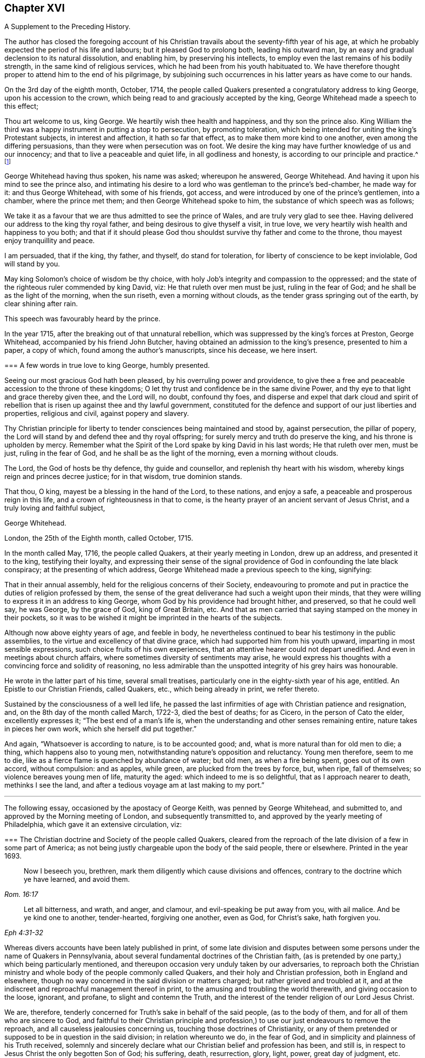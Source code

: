 == Chapter XVI

[.section-summary-preface]
A Supplement to the Preceding History.

The author has closed the foregoing account of his Christian
travails about the seventy-fifth year of his age,
at which he probably expected the period of his life and labours;
but it pleased God to prolong both, leading his outward man,
by an easy and gradual declension to its natural dissolution, and enabling him,
by preserving his intellects, to employ even the last remains of his bodily strength,
in the same kind of religious services, which he had been from his youth habituated to.
We have therefore thought proper to attend him to the end of his pilgrimage,
by subjoining such occurrences in his latter years as have come to our hands.

On the 3rd day of the eighth month, October, 1714,
the people called Quakers presented a congratulatory address to king George,
upon his accession to the crown, which being read to and graciously accepted by the king,
George Whitehead made a speech to this effect;

[.embedded-content-document.address]
--

Thou art welcome to us, king George.
We heartily wish thee health and happiness, and thy son the prince also.
King William the third was a happy instrument in putting a stop to persecution,
by promoting toleration,
which being intended for uniting the king`'s Protestant subjects,
in interest and affection, it hath so far that effect,
as to make them more kind to one another, even among the differing persuasions,
than they were when persecution was on foot.
We desire the king may have further knowledge of us and our innocency;
and that to live a peaceable and quiet life, in all godliness and honesty,
is according to our principle and practice.^
footnote:[Sewel`'s History of the Quakers, p. 711.]

--

George Whitehead having thus spoken, his name was asked; whereupon he answered,
George Whitehead.
And having it upon his mind to see the prince also,
and intimating his desire to a lord who was gentleman to the prince`'s bed-chamber,
he made way for it: and thus George Whitehead, with some of his friends, got access,
and were introduced by one of the prince`'s gentlemen, into a chamber,
where the prince met them; and then George Whitehead spoke to him,
the substance of which speech was as follows;

[.embedded-content-document.address]
--

We take it as a favour that we are thus admitted to see the prince of Wales,
and are truly very glad to see thee.
Having delivered our address to the king thy royal father,
and being desirous to give thyself a visit, in true love,
we very heartily wish health and happiness to you both;
and that if it should please God thou shouldst survive thy father and come to the throne,
thou mayest enjoy tranquillity and peace.

I am persuaded, that if the king, thy father, and thyself, do stand for toleration,
for liberty of conscience to be kept inviolable, God will stand by you.

May king Solomon`'s choice of wisdom be thy choice,
with holy Job`'s integrity and compassion to the oppressed;
and the state of the righteous ruler commended by king David, viz:
He that ruleth over men must be just, ruling in the fear of God;
and he shall be as the light of the morning, when the sun riseth,
even a morning without clouds, as the tender grass springing out of the earth,
by clear shining after rain.

--

[.offset]
This speech was favourably heard by the prince.

In the year 1715, after the breaking out of that unnatural rebellion,
which was suppressed by the king`'s forces at Preston, George Whitehead,
accompanied by his friend John Butcher,
having obtained an admission to the king`'s presence, presented to him a paper,
a copy of which, found among the author`'s manuscripts, since his decease,
we here insert.

[.embedded-content-document.address]
--

[.blurb]
=== A few words in true love to king George, humbly presented.

Seeing our most gracious God hath been pleased, by his overruling power and providence,
to give thee a free and peaceable accession to the throne of these kingdoms;
O let thy trust and confidence be in the same divine Power,
and thy eye to that light and grace thereby given thee, and the Lord will, no doubt,
confound thy foes,
and disperse and expel that dark cloud and spirit of rebellion
that is risen up against thee and thy lawful government,
constituted for the defence and support of our just liberties and properties,
religious and civil, against popery and slavery.

Thy Christian principle for liberty to tender consciences being maintained and stood by,
against persecution, the pillar of popery,
the Lord will stand by and defend thee and thy royal offspring;
for surely mercy and truth do preserve the king, and his throne is upholden by mercy.
Remember what the Spirit of the Lord spake by king David in his last words;
He that ruleth over men, must be just, ruling in the fear of God,
and he shall be as the light of the morning, even a morning without clouds.

The Lord, the God of hosts be thy defence, thy guide and counsellor,
and replenish thy heart with his wisdom, whereby kings reign and princes decree justice;
for in that wisdom, true dominion stands.

That thou, O king, mayest be a blessing in the hand of the Lord, to these nations,
and enjoy a safe, a peaceable and prosperous reign in this life,
and a crown of righteousness in that to come,
is the hearty prayer of an ancient servant of Jesus Christ,
and a truly loving and faithful subject,

[.signed-section-signature]
George Whitehead.

[.signed-section-context-close]
London, the 25th of the Eighth month, called October, 1715.

--

In the month called May, 1716, the people called Quakers,
at their yearly meeting in London, drew up an address, and presented it to the king,
testifying their loyalty,
and expressing their sense of the signal providence
of God in confounding the late black conspiracy;
at the presenting of which address, George Whitehead made a previous speech to the king,
signifying:

[.embedded-content-document.address]
--

That in their annual assembly, held for the religious concerns of their Society,
endeavouring to promote and put in practice the duties of religion professed by them,
the sense of the great deliverance had such a weight upon their minds,
that they were willing to express it in an address to king George,
whom God by his providence had brought hither, and preserved, so that he could well say,
he was George, by the grace of God, king of Great Britain, etc.
And that as men carried that saying stamped on the money in their pockets,
so it was to be wished it might be imprinted in the hearts of the subjects.

--

Although now above eighty years of age, and feeble in body,
he nevertheless continued to bear his testimony in the public assemblies,
to the virtue and excellency of that divine grace,
which had supported him from his youth upward, imparting in most sensible expressions,
such choice fruits of his own experiences,
that an attentive hearer could not depart unedified.
And even in meetings about church affairs,
where sometimes diversity of sentiments may arise,
he would express his thoughts with a convincing force and solidity of reasoning,
no less admirable than the unspotted integrity of his grey hairs was honourable.

He wrote in the latter part of his time, several small treatises,
particularly one in the eighty-sixth year of his age, entitled.
An Epistle to our Christian Friends, called Quakers, etc., which being already in print,
we refer thereto.

Sustained by the consciousness of a well led life,
he passed the last infirmities of age with Christian patience and resignation, and,
on the 8th day of the month called March, 1722-3, died the best of deaths; for as Cicero,
in the person of Cato the elder, excellently expresses it;
"`The best end of a man`'s life is,
when the understanding and other senses remaining entire,
nature takes in pieces her own work, which she herself did put together.`"

And again, "`Whatsoever is according to nature, is to be accounted good; and,
what is more natural than for old men to die; a thing, which happens also to young men,
notwithstanding nature`'s opposition and reluctancy.
Young men therefore, seem to me to die,
like as a fierce flame is quenched by abundance of water; but old men,
as when a fire being spent, goes out of its own accord, without compulsion:
and as apples, while green, are plucked from the trees by force, but, when ripe,
fall of themselves; so violence bereaves young men of life, maturity the aged:
which indeed to me is so delightful, that as I approach nearer to death,
methinks I see the land, and after a tedious voyage am at last making to my port.`"

[.asterism]
'''

The following essay, occasioned by the apostacy of George Keith,
was penned by George Whitehead, and submitted to,
and approved by the Morning meeting of London, and subsequently transmitted to,
and approved by the yearly meeting of Philadelphia,
which gave it an extensive circulation, viz:

[.embedded-content-document]
--

[.blurb]
=== The Christian doctrine and Society of the people called Quakers, cleared from the reproach of the late division of a few in some part of America; as not being justly chargeable upon the body of the said people, there or elsewhere. Printed in the year 1693.

[quote.scripture, , Rom. 16:17]
____

Now I beseech you, brethren, mark them diligently which cause divisions and offences,
contrary to the doctrine which ye have learned, and avoid them.
____

[quote.scripture, , Eph 4:31-32]
____

Let all bitterness, and wrath, and anger, and clamour,
and evil-speaking be put away from you, with ail malice.
And be ye kind one to another, tender-hearted, forgiving one another, even as God,
for Christ`'s sake, hath forgiven you.
____

Whereas divers accounts have been lately published in print,
of some late division and disputes between some persons
under the name of Quakers in Pennsylvania,
about several fundamental doctrines of the Christian faith,
(as is pretended by one party,) which being particularly mentioned,
and thereupon occasion very unduly taken by our adversaries,
to reproach both the Christian ministry and whole
body of the people commonly called Quakers,
and their holy and Christian profession, both in England and elsewhere,
though no way concerned in the said division or matters charged;
but rather grieved and troubled at it,
and at the indiscreet and reproachful management thereof in print,
to the amusing and troubling the world therewith, and giving occasion to the loose,
ignorant, and profane, to slight and contemn the Truth,
and the interest of the tender religion of our Lord Jesus Christ.

We are, therefore, tenderly concerned for Truth`'s sake in behalf of the said people,
(as to the body of them, and for all of them who are sincere to God,
and faithful to their Christian principle and profession,)
to use our just endeavours to remove the reproach,
and all causeless jealousies concerning us, touching those doctrines of Christianity,
or any of them pretended or supposed to be in question in the said division;
in relation whereunto we do, in the fear of God,
and in simplicity and plainness of his Truth received,
solemnly and sincerely declare what our Christian belief and profession has been,
and still is, in respect to Jesus Christ the only begotten Son of God; his suffering,
death, resurrection, glory, light, power, great day of judgment, etc.

We sincerely profess faith in God by his only begotten Son Jesus Christ,
as being our Light and Life, our only way to the Father,
and also our only Mediator and Advocate with the Father.^
footnote:[Heb. 12:2. 1 Pet. 1:21. John 14:6. 1 Tim. 2:5.]

That God created all things; He made the worlds by his Son Jesus Christ,
He being that powerful and Living Word of God by whom all things were made;^
footnote:[Eph. 3:9. John 1:1-3. Heb. 1:2]
and that the Father, the Word, and the Holy Spirit are one, in divine being inseparable;
one true, living and eternal God, blessed forever.^
footnote:[John 5:7.]

Yet that this Word or Son of God, in the fulness of time took flesh,
became perfect man--according to the flesh,
descended and came of the seed of Abraham and David;^
footnote:[Rom. 1:3-4.]
but was miraculously conceived by the Holy Ghost, and born of the Virgin Mary.^
footnote:[Matt. 1:23.]
And also further declared powerfully to be the Son of God,
according to the spirit of sanctification, by the resurrection from the dead.^
footnote:[Rom. 1:3-4.]

That in the Word or Son of God, was life; and the same life was the light of men;
and that He was that true Light which enlightens every man coming into the world.^
footnote:[John 1:4,9]
And therefore that men are to believe in the Light,
'`that they may become children of the Light.^
footnote:[John 12:36. Isaiah 2:5]
Hereby we believe in Christ the Son of God, as He is the light and life within us;
and wherein we must needs have sincere respect and honour to, and belief in Christ,
as in his own unapproachable and incomprehensible glory and fulness,^
footnote:[1 Tim. 6:16.]
as He is the Fountain of life and light, and Giver thereof unto us; Christ,
as in himself and as in us, being not divided.
And that as man, Christ died for our sins, rose again,
and was received up into glory in the heavens:^
footnote:[1 Pet. 3:18. 1 Tim. 3:16. Matt. 19:28, and 25:31. Luke 9:26, and 24:26.]
he having, in his dying for all,
been that one great universal offering and sacrifice for peace, atonement,
and reconciliation between God and man.^
footnote:[Rom. 5:10-11. Heb. 2:17-18, Eph. 2:16-17. Col. 1:20-22.]
And He is the propitiation, not for our sins only, but for the sins of the whole world.^
footnote:[1 John 2:2. 2 Cor. 5:14. 15. Heb. 2:9.]
We were reconciled by his death, but saved by his life.

That Jesus Christ who sitteth at the right hand of
the throne of the Majesty in the heavens,
is yet our King, High Priest, and Prophet;^
footnote:[Zech. 9:9. Luke 19:38. John 12:15. Heb. 3:1,6.
Duet. 18:15,18. Acts 3:22, and 7:37.]
in his church a minister of the sanctuary and of the true tabernacle,
which the Lord pitched and not man.^
footnote:[Heb. 8:1-2.]
He is Intercessor and Advocate with the Father in heaven,
and there appearing in the presence of God for us;^
footnote:[Heb. 7:25. Heb. 9:24.]
being touched with the feeling of our infirmities, sufferings, and sorrows;
and also by his Spirit in our hearts he maketh intercession according to the will of God,
crying, Abba, Father.^
footnote:[Rom. 8:26,27,34. Gal. 4:6.]

For any whom God hath gifted^
footnote:[Eph. 3:7. 1 Peter 4:10.]
and called sincerely to preach faith in the same Christ, both as within and without us,
cannot be to preach two Christs, but one and the same Lord Jesus Christ;^
footnote:[1 Cor. 7:6, xv.
3, 8.]
having respect to those degrees of our spiritual knowledge of Christ Jesus in us,^
footnote:[John 15:26, and xvi 13, 14, 15.]
and to his own unspeakable fulness and glory,^
footnote:[John 1:16.]
as in himself, in his own entire being; wherein Christ himself,
and the least measure of his light or life, as in us, or in mankind,
are not divided or separable, any more than the sun is from its light.
And as He ascended far above all heavens, that he might fill all things,^
footnote:[Eph. 4:10.]
his fulness cannot be comprehended or contained in any finite creature,^
footnote:[Col. 1:19, and ii.
9.]
but is in measure known and experienced in us, as we are capable to receive the same;
as of his fulness we have received grace for grace.
Christ our Mediator received the Spirit, not by measure,^
footnote:[John 3:34.]
but in fulness; but to every one of us is given grace,
according to the measure of his gift.^
footnote:[Ephes.
i V. 7.]

That the gospel of the grace of God should be preached in the name of the Father, Son,
and Holy Ghost,^
footnote:[Matt. 28:19.]
being one^
footnote:[John 1:1, 2, 3, 4.]
in power, wisdom and goodness, and indivisible,
or not to be divided in the great work of man`'s salvation.

We sincerely confess and believe in Jesus Christ, both as he is true God and perfect man,^
footnote:[John 1:1-2. Rom. 9:5. 1 John 5:20. 1 Tim. 2:5.]
and that he is the Author of our living faith in the power and goodness of God,
as manifest in his Son Jesus Christ,
and by his own blessed Spirit or divine unction revealed in us,^
footnote:[1 John 2:20,27, and i. 1.]
whereby we inwardly feel and taste of his goodness,^
footnote:[1 Peter 2:3. John 6:33,35,51,57,58.]
life and virtue; so as our souls live and prosper by and in him,
and in the inward sense of this divine power of Christ, and faith in the same;
and this inward experience is absolutely necessary to make a true, sincere,
and perfect Christian in spirit and life.

That divine honour and worship are due to the Son of God;^
footnote:[John 5:23. Heb. 1:6.]
and that he is in true faith to be prayed unto,
and the name of the Lord Jesus Christ called upon, as the primitive Christians did,^
footnote:[1 Cor. 1:2. Acts 7:59.]
because of the glorious union or oneness of the Father and the Son;^
footnote:[John 10:30. 1 John 5:7.]
and that we cannot acceptably offer up prayers or praises to God,
nor receive a gracious answer or blessing from God,
but in and through his dear Son Christ.

That Christ`'s body which was crucified, was not the Godhead,
yet by the power of God was raised from the dead;
and that the same Christ who was therein crucified, ascended into heaven and glory^
footnote:[Luke 24:26.]
is not questioned by us.
His flesh saw no corruption;^
footnote:[Ps. 16:10. Acts 2:31, and xiii.
35, 37.]
it did not corrupt; but yet doubtless his body was changed into a more glorious^
footnote:[Phil. 3:21.]
and heavenly condition than it was when subject to divers sufferings on earth;
but how and what manner of change it met withal after it was raised from the dead,
so as to become such a glorious body as it is declared to be,
is too wonderful for mortals to conceive, apprehend, or pry into;
and more meet for angels to see.
The Scripture is silent therein, as to the manner thereof,
and we are not curious to enquire or dispute it;
nor do we esteem it necessary to make ourselves wise above^
footnote:[1 Cor. 4:4. 6.]
what is written, as to the manner or condition of Christ`'s glorious body as in heaven,
any more than to enquire how Christ appeared in divers manners or forms,^
footnote:[Mark xvi, 12. John 20:15.]
or how he came in among his disciples, the doors being shut;^
footnote:[John 20:19. Luke 24:36-37, and xxiv.
31.]
or how he vanished out of their sight, after he was risen.
However, we have cause to believe his body, as in heaven,
is changed into a most glorious condition, far transcending what it was in on earth;
otherwise how should our low body be changed,
so as to be made like unto his glorious body;^
footnote:[Phil. 3:21.]
for when he was on earth, and attended with sufferings,
he was said to be like unto us in all things, sin only excepted;^
footnote:[Heb. 2:17, and 4:15.]
which may not be so said of him as now in a state of glory, as he prayed for;^
footnote:[John 17:5.]
otherwise where would be the change both in him and us?

True and living faith in Christ Jesus the Son of the living God,^
footnote:[John 14:1.]
has respect to his entire being and fulness; to him entirely, as in himself,
and as all power in heaven and earth is given unto him;^
footnote:[Matt. 28:18, 11:27. John 17:2. Heb. 1:4, 2:8.]
and also an eye and respect to the same Son of God,^
footnote:[John 14:23, 17:21-24,26.]
as inwardly making himself known in the soul in every degree of his light, life, spirit,
grace, and truth; and as he is both the Word of faith and a quickening Spirit in us,^
footnote:[1 Cor. 15:45. Rom. 10:7. 8.]
whereby he is the immediate cause, author, object,
and strength of our living faith in his name and power,
and of the work of our salvation from sin and bondage of corruption.
And the Son of God cannot be divided from the least or lowest
appearance of his own divine light or life in us or in mankind,
no more than the sun from its own light; nor is the sufficiency of his light within,
by us set up in opposition to him the man Christ,
or his fulness considered as in himself, or without us;
nor can any measure or degree of light received from Christ, as such,
be properly called the fulness of Christ, or Christ as in fulness, nor exclude him,
so considered, from being our complete Saviour: for Christ himself to be our light,
our life and Saviour,^
footnote:[John 1:4,9. iii.
19, 20, xii.
35, 36, 46, viii.
12,]
is so consistent, that without his light we could not know life,
nor him to save us from sin or deliver us from darkness, condemnation or wrath to come.

And where the least degree or measure of this light and life of Christ within,
is sincerely waited for, followed and obeyed,
there is a blessed increase of light and grace known and felt;
as the path of the just shines more and more, until the perfect day;^
footnote:[Prov. 4:18. Ps. 36:9.]
and thereby a growing in grace, and in the knowledge of God,
and of our Lord and Saviour Jesus Christ, hath been, and is truly experienced.

And this light, life, or Spirit of Christ within, for they are one divine principle,
is sufficient to lead into all truth,
having in it the divers ministrations both of judgment and mercy, both of law and gospel;
even that gospel which is preached in every intelligent creature under heaven.
It does not only, as in its first ministration, manifest sin,
and reprove and condemn for sin;
but also excites and leads them that believe in it to true repentance,
and thereupon to receive that mercy, pardon and redemption in Christ Jesus,
which he has obtained for mankind, on those gospel terms of faith in his name,
true repentance, and conversion to Christ, thereby required.

So that the light and life of the Son of God within, truly obeyed and followed,
as being the principle of the second or new covenant,
as Christ the light is confessed to be,
even as he is the Seed or Word of faith in all men;
this does not leave men or women who believe in the light, under the first covenant,
nor as sons of the bondwoman,
as the literal Jews were when gone from the Spirit of God and his Christ in them;
but it naturally leads them info the new covenant, into the new and living way,
and to the adoption of sons, to be children and sons of the freewoman,
of Jerusalem from above.

It is true that we ought not to lay aside, nor should any undervalue,
but highly esteem true preaching and the Holy Scriptures,
and the sincere belief and faith of Christ, as he died for our sins,
and rose again for our justification,
together with Christ`'s inward and spiritual appearance and work of grace in the soul,
livingly to open the mystery of his death, and perfectly to effect our reconciliation,
sanctification, and justification;
and where ever Christ qualifies and calls any to
preach and demonstrate the mystery of his coming,
death and resurrection, etc., even among the Gentiles,
Christ ought accordingly to be both preached, and believed and received.

Yet supposing there have been or are such pious and conscientious Gentiles,
in whom Christ was and is as the seed or principle of the second or new covenant,
the Light, the Word of faith, as is granted,
and that such live uprightly and faithfully to that Light they have,
or to what is made known of God in them, and who therefore, in that state, cannot perish,
but shall be saved, as is also confessed;
and supposing these have not the outward advantage of preaching, Scripture,
or thence the knowledge of Christ`'s outward coming,
and being outwardly crucified and risen from the dead, can such, thus considered,
be justly excluded Christianity or the covenant of grace, as to the virtue, life,
and nature thereof, or truly deemed no Christians,
or void of any Christian faith in the life and power of the Son of God within,
or be only sons of the first covenant and bondwoman, like the literal outside Jews?
Or must all be excluded any true knowledge or faith of Christ within them,
unless they have the knowledge of Christ as without them '`.`' No sure!
for that would imply insufficiency in Christ and his light as within them,
and frustrate God`'s good end and promise of Christ,
and his free and universal love and grace to mankind in sending his Son.
We charitably believe the contrary,
that they must have some true faith and interest in Christ and his mediation,
because of God`'s free love in Christ to all mankind, and Christ`'s dying for all men,^
footnote:[2 Cor. 5:14-15.]
and being given for a light of the Gentiles, and for salvation to the ends of the earth.^
footnote:[Isaiah xlix.
G+++.+++ Luke 2:32. Acts 13:47.]
And because of their living up sincerely and faithfully to his light in them,
their being pious, conscientious, accepted, and saved, as is granted,
we cannot reasonably think a sincere, pious or godly man, wholly void of Christianity,
of what nation soever he may be;
because none can come to God or godliness but by Christ,^
footnote:[John 14:6.]
by his light and grace in them:
yet grant if there be such pious and sincere men or women as have not the Scripture,
or knowledge of Christ as outwardly crucified, etc.,
they are not perfect Christians in all perfections, as in all knowledge,
and understanding all points of doctrine, and outward profession of Christ;
so that they are better than they profess or pretend to be; they are more Jews inward,
and Christians inward, than in outward show or profession.

There are Christians sincere and perfect in kind or nature, in life and substance,
though not in knowledge and understanding.
A man or woman having the life and fruits of true Christianity,
the fruits of the Spirit of Christ in them, who can talk little thereof, or of creeds,
points or articles of faith, yea many that cannot read letters,
yet may be true Christians in spirit and life:
and some could die for Christ that could not dispute for him.
And even infants that die in innocency, are not excluded the grace of God,
or salvation in and by Christ Jesus;
the image and nature of the Son of God being in some measure in them,
and they under God`'s care and special providence.
See Matthew 18:2. 10.

And though we had the Holy Scriptures of the Old and New Testament,
and a belief of Christ crucified and risen, etc.,
we never truly knew the mystery thereof until we were turned
to the light of his grace and Spirit within us:
we knew not what it was to be reconciled by his death and saved by his life,
or what it was to know the fellowship of his sufferings, the power of his resurrection,
or to be made conformable unto his death--we knew not,
until he opened our eyes and turned our minds from darkness
unto his own divine light and life within us.

Notwithstanding, we do so sincerely and greatly esteem and value the Holy Scriptures,
preaching and teaching of faithful, divinely inspired, gifted,
and qualified persons and ministers of Jesus Christ, as being great outward helps,
and instrumental in his hand, and by his Spirit for conversion;
where God is pleased to afford those outward helps and means;
as that we neither do nor may oppose the sufficiency of the light
or Spirit of Christ within to such outward helps or means,
so as to reject, disesteem, or undervalue them;
for they all proceed from the same light and Spirit,
and tend to turn men`'s minds thereunto, and all centre therein.

Nor can the Holy Scriptures or true preaching without,
be justly set in opposition to the light or Spirit of God or Christ within;
for his faithful messengers are ministers thereof,
being sent to turn people to the same light and Spirit in them.^
footnote:[Acts 26:18. 1 John ii.
a Rom. 13:2. 2 Cor. 4:6. 1 Pet. 2:9.]

It is certain that great is the mystery of godliness in itself,
in its own being and excellency, namely,
that God should be and was manifest in the flesh, justified in the spirit,
seen of angels, preached unto the Gentiles, believed on in the world,
and received up into glory.

And it is a great and precious mystery of godliness and Christianity also,
that Christ should be spiritually and effectually in men`'s hearts,
to save and deliver them from sin, Satan, and bondage of corruption;
Christ being thus revealed in true believers, and dwelling in their hearts by faith:
Christ within the hope of glory, our light and life, who of God is made unto us wisdom,
righteousness, sanctification, and redemption; 1 Cor. 1:30.
And therefore this mystery of godliness,
both as in its own being and glory, and also as in men, in many hid and in some revealed,
hath been and must be testified, preached, and believed,
where God is pleased to give commission and prepare people`'s hearts for the same,
and not in man`'s will.

Concerning the resurrection of the dead, and the great day of judgment yet to come,
beyond the grave or after death, and Christ`'s coming without us,
to judge the quick and the dead,
as divers questions are put in such terms;--what the holy
Scriptures plainly declare and testify in these matters,
we have great reason to credit and not to question,
and have been always ready to embrace with respect
to Christ and his apostles`' own testimony and prophecies.

[.numbered-group]
====

[.numbered]
1+++.+++ _For the Doctrine of the Resurrection._

[.small-break]
'''

If in this life only we have hope in Christ, we are of all men most miserable; 1 Cor. 15:19.
We sincerely believe,
not only a resurrection in Christ from the fallen, sinful state here,
but a rising and ascending into glory with him hereafter;
that when he at last appears we may appear with him in glory; Col. 3:4.
1 John 3:2. But that all the wicked,
who live in rebellion against the light of grace, and die finally impenitent,
shall come forth to the resurrection of condemnation.

And that the soul or spirit of every man and woman shall
be reserved in its own distinct and proper being,
so as there shall be as many souls in the world to come as in this; and every seed,
yea every soul, shall have its proper body, as God is pleased to give it; 1 Cor.
XV. A natural body is sown, a spiritual body is raised;
that being first which is natural, and afterward that which is spiritual.
And though it is said this corruptible shall put on incorruption,
and this mortal shall put on immortality;
the change shall be such as flesh and blood cannot inherit the
kingdom of God neither doth corruption inherit incorruption;
1 Cor.
XV. We shall be raised out of all corruption and corruptibility, out of all mortality;
and the children of God and of the resurrection,
shall be equal to the angels of God in heaven.^
footnote:[Matt. 22:30. Mark 12:25. Luke 20:36.]

And as the celestial bodies do far excel terrestrial;
so we expect our spiritual bodies in the resurrection
shall far excel what our bodies now are;
and we hope none can justly blame us for thus expecting better bodies than now they are.
Howbeit we esteem it very unnecessary to dispute or question how the dead are raised,
or with what body they come;
but rather submit that to the wisdom and pleasure of Almighty God.

[.numbered]
2+++.+++ _For the Doctrine of Eternal Judgment._

[.small-break]
'''

God hath committed all judgment unto his Son Jesus Christ;
and he is Judge both of quick and dead, and of the states and ends of all mankind;
John 5:22,27, Acts 10:2,42 Tim. 4:1-1 Pet. 4:5.

====

That there shall be hereafter a great harvest, which is the end of the world;
a great day of judgment, and the judgment of that great day,
the holy Scripture is clear.^
footnote:[Matt. 13:39-41, 10:15, 11:24. Jude 6.]
When the Son of Man cometh in his glory, and all the holy angels with him;
then shall he sit upon the throne of his glory,
and before him shall be gathered all nations, etc.
Matt. 25:31-32, to the end, compared with chap.
Xxii.
31, Mark 8:38, Luke 9:26, and 1 Cor. 15:2,52 Thess. 1:7-8, to the end,
and 1 Thess. 4:16, Rev. 20:12-15.

That this blessed heavenly Man, this Son of Man, who hath so deeply suffered,
and endured so many great indignities and persecutions from his adversaries,
both to himself and his members and brethren, will at last,
even in the last and great day, signally and manifestly appear in glory and triumph,
attended with all his glorious heavenly host and retinue, before all nations,
before all his enemies, and those that have denied him.
This will be to their great terror and amazement;
that this most glorious heavenly man and his brethren,
that have been so much contemned and set at nought,
should be thus exalted over their enemies and persecutors, in glory and triumph,
is a righteous thing with God; and that they that suffer with him,
should appear with him in glory and dignity when he thus appears at last.
Christ was judge of the world and the prince thereof, when on earth; John 9:39, xii.
31; he is still Judge of the world, the wickedness and prince thereof, by his light.
Spirit, and gospel in men`'s hearts and consciences; John 16:11-8, Matt. 12:18,20,
Isaiah 42:1, Rom. 2:1,16 Pet.
iv. 6;
and he will be the Judge and final determiner thereof in that great
day appointed God having appointed a day wherein he will judge
the world in righteousness by that man whom he hath ordained.
Christ foretold,
it shall be more tolerable for them of the land of
Sodom and Gomorrah in the day of judgment,
than for that city or people that would not receive his messengers or ministers, etc.;
Matt. 10:15, 11:24, Mark 6:11, Luke 10:12,14.
It is certain that God knows how to deliver the
godly out of all their trials and afflictions,
and at last to bring them forth and raise them up into glory with Christ;
so he knoweth also how to reserve the unjust and
finally impenitent unto the day of judgment,
to be punished; 2 Pet. 2:9. He will bring them forth unto the day of destruction; Job 21:30.
The Lord can and will reserve such impenitent, presumptuous,
and rebellious criminals, as bound under chains of darkness, as were the fallen angels,
unto the judgment of the great day; Jude 6, Matt. 25:30.
It is not for us to determine or
dispute the manner how they shall be so reserved;
but leave it to God; he knows how.

Touching the opinion of the revolution or transmigration of human souls,
or their passing out of one body into another, etc.,
as it is deemed originally to have sprung from the heathen,
and was received among Jews and some others by tradition,
and said to be the opinion of Empedocles, Pythagoras, and the Egyptians,
and partly of Julian the apostate when he dreamed that the
soul of Alexander the Great was crept into his carcass,
or rather that he was Alexander himself in another body;
and thereupon rejecting the suit of the Persians for peace,
presumptuously proceeded in the war and to bloodshed against them, until, at unawares,
he got his death`'s wound, according as is more fully related in history;
particularly Socrates`'s Scholasticus, lib, 1, chap. 17, and lib, iii.
Chap. 18. Eccles. Chron. fol. 577.
See also Dr. Hammond`'s Annotations on John ix, 1, 2, 3.
We are not concerned in any such notion, but, as a people, are wholly clear of it.

We deem it neither necessary to faith, nor safe to receive or defend,
as either held by those heathen Egyptians or Jews aforesaid;
nor as it is insinuated in a late pamphlet of two hundred queries,
concerning the doctrine of the revolution of human souls, supposing twelve revolutions,
or twelve distinct intervals of life to every man,
as being twelve several times born into the world;
for each one to live or consummate the space of one thousand years on earth.
Though this opinion of such revolution appears not to be
a point in present controversy in the book aforesaid,
or in Pennsylvania, nor maintained as any divine opening, revelation,
or necessary article of faith, but rather evaded from being publicly controverted;
yet inasmuch as there appears some ground of suspicion in the case,
and as it seems to be favoured implicitly by some therefore,
that we as a people may not be suspected about it,
we sincerely declare our clearness from the said opinion,
as really esteeming it not safe to propagate, or maintain,
or trouble people`'s heads or minds with it;
but that all should improve their present time and mercies.
And we are the less concerned about the aforesaid queries and doctrine,
because we find not any known person or persons of credible authority,
that will adventure to assert that opinion, either as divinely revealed or opened,
or as necessary to be believed or received as an article of faith,
or that will undertake to demonstrate how many times or
intervals of life they themselves have lived on earth,
and what transactions or remarkable passages, or things good or bad,
they have done or passed through in those their supposed past intervals of life.

[.small-break]
'''

[.centered]
_Conclusion._

To conclude: as we are persuaded want of walking in the true light,
and want of Christian charity is the great cause of divisions,
in professed Christian societies of all sorts,
and of this difference among a few persons in America,
professing the same light and truth with us:
we are ashamed of and surprised at the bitter language,
and severe consequences and treatment, in some of the printed books from one party,
and the exposing of the weaknesses and unwarrantable expressions of some of the other,
to the open enemies of both, and of religion itself; all which,
as also to make any public rent in a religious society
on personal offences or private occasions,
are greatly unbecoming our Christian profession, charity, or Society.

And we pray God rebuke and stop this troublesome
spirit of enmity and division wherever it is;
for it makes great disturbance and trouble in the creation,
and where it enters in church or state; yet its ill work is no new thing.
It was the same spirit that infested and troubled the primitive Christian churches,
causing divisions and offences contrary to the gospel of peace, at first received,
and whereby parties and schisms were made; and one said I am of Paul, another of Apollos,
another of Cephas; which carnality the apostle reproved, as knowing and testify,
ing that Christ, whom they all professed, is not divided.
And if Christian tenderness and charity might influence all parties,
we see no real cause for these few persons aforesaid to divide or separate outwardly,
especially about doctrine, seeing both profess one light, one Spirit, one God,
and one Lord Jesus Christ, and faith in him,
and sincerely to believe the holy Scriptures.
And even the person charging the other in print,
professes to "`own the body of the people called Quakers,
and seems to approve of our ancient, faithful, and generally approved Friends,
writers or publishers of our doctrines and principles,
and preachers among us generally owned and approved by us,
as men of sound judgment and understanding,
and as owning the fundamental articles of the Christian and Protestant faith.`"
Thus far the person charging,
in his "`Serious Appeal,`" page 6. As also the same person
further openly signified at the other friends`' meeting,
that "`he and his friends had unity with the most there as to the main.
As also with all faithful friends everywhere,
excepting only some in their meeting that were unsound,`" etc.--`"Reason and
causes,`" page 26. And therefore if most on both sides have unity as to the main,
we may charitably suppose they do not differ in the main
or substance of Christian faith or doctrine before cited,
and sincerely owned and confessed by us; if tenderly and duly considered by both sides,
as men seeking peace, love, and concord.
Wherefore the difference was very indiscreetly managed, aggravated,
and exposed to separation, printing, and reproach, seeing it was not in the main.

We wholly dislike such rending and tearing, such dividing and aggravating proceedings,
and bitter treatment, and have no unity therewith;
but desire the Lord in mercy to repair the breaches,
and heal the backslidings among them,
and amongst all that are esteemed Christian professions and societies,
and incline all to the main, to the true light,
to the substance and life of Christianity, to true love, fervent charity,
and tender-heartedness, and forgiveness towards one another,
and to follow peace with all men, and holiness; without which no man shall see the Lord.

[.blurb]
=== A Postscript, relating to the doctrine of the Resurrection and Eternal Judgment.

At the last trump of God, and voice of the archangel,
the dead shall be raised incorruptible; the dead in Christ shall rise first;
1 Cor. 15:1,52 Thes.
iv. 16, compared with Matt. 24:31.

Many are often alarmed in conscience here by the word and voice of God,
who stop their ears and slight those warnings;
but the great and final alarm of the last trumpet,
they cannot stop their ears against nor escape: it will unavoidably seize upon,
and further awaken them finally to judgment.
They that will not be alarmed in their consciences unto repentance,
nor out of their sins here, must certainly be alarmed to judgment hereafter.

Whosoever do now willfully shut their eyes, hate, contemn, or shun the light of Christ,
or his appearance within, shall at last be made to see,
and not be able to shun or hide themselves from his glorious
and dreadful appearance from heaven with his mighty angels,
as with lightning and in flaming fire,
to render vengeance on all them that know not God
and obey not the gospel of our Lord Jesus Christ;
1 Thess. 7:8, Matt. 24:27, Luke 17:24, Dan. 10:6, Job 37:3.

And though many now evade and reject the inward convictions and judgment of the light,
and shut up the records or books thereof in their own consciences,
they shall all be at last opened, and every one judged of those things recorded therein,
according to their works; Rev. 20:12-15.

Signed in behalf of our Christian profession and people aforesaid;

[.signed-section-signature]
George Whitehead, Ambrose Rigge, William Fallowfield, James Parke, Charles Marshall,
John Bowater, John Vaughton, William Bingley.

--

[.asterism]
'''

The following epistle appears to have been written by him when very far advanced in life,
viz:

[.embedded-content-document.epistle]
--

[.blurb]
=== A Gospel salutation in true Christian love, recommended to Friends, who believe in the name of the Son of God, the true Light; and to all who truly desire to be grounded and settled in the faith of Christ.

[quote.scripture, , John 8:12]
____

I am the light of the world: he that followeth me shall not walk in darkness,
but shall have the light of life.
____

[quote.scripture, , John 12:36]
____

While ye have light, believe in the light, that ye may be the children of light.
____

[.salutation]
Beloved Friends,

Now, in my ancient years,
after a long travel and many years labour in the work of
the ministry of the Gospel of our Lord Jesus Christ,
a renewed salutation of true and tender love he hath laid upon me,
and moved upon my spirit to recommend unto you, by way of an epistle,
I being for some time disabled in the outward man from travelling abroad as formerly;
yet am inwardly often strengthened and renewed in spirit,
through the love and tender mercies and riches of the grace of the Lord our God,
which I have in his dear Son Christ Jesus, to whom be praise, honour and glory,
forevermore.

My dear and beloved friends,
I am still as deeply concerned in spirit for the whole family,
heritage and church of God, as ever;
and for all whose hearts are truly inclined by his
divine grace and good spirit to seek him,
and to be acquainted with him, that they may have eternal life,
by the knowledge of the only true God, and Jesus Christ whom he hath sent,
for this is life eternal, the intent, substance and glory of all true Christian religion:
and that this knowledge may increase, and the glory thereof spread in the earth,
is still my soul`'s desire and breathing to the Lord our God.

And dearly beloved, that in this eternal life,
divine and spiritual knowledge of the only true God and his Son Jesus Christ,
you all may grow, and your souls prosper therein to God`'s eternal glory,
and your everlasting peace, is my soul`'s sincere desire and supplication to Him,
who is the Father and fountain of all our mercies and blessings afforded unto us,
in and through his only begotten Son Jesus Christ.

O! consider,
and diligently mind and remember the great wisdom and love of our most gracious God,
as the cause of his giving his only begotten Son,
that whosoever believefh in him might not perish, but have everlasting life;
who said unto his disciples, "`Let not your hearts be troubled; ye believe in God,
believe also in me.
In my Father`'s house are many mansions, if it were not so I would have told you.
I go to prepare a place for you; and if I go and prepare a place for you,
I will come again and receive you unto myself, that where I am, there ye may be also.`"

Surely we believing in God, who gave his dear Son for our redemption and salvation,
we ought also to believe in his Son as our great Mediator and Advocate with the Father;
considering also, that Christ Jesus,
his being given us as our Mediator between God and men,
and his giving himself a ransom for all men, for a testimony in due time,
and his dying for all men, his tasting death for every man, etc.,
did all proceed from the great love of God,
and not to pay a strict or rigid satisfaction for vindictive justice,
or revenge on God`'s part; for that would leave no place for forgiveness of sins past,
before repentance and faith in Christ and his gospel;
seeing the good will and blessed design of God,
setting forth Jesus Christ to be a propitiation, through faith in his blood,
to declare his righteousness for the remission of sins that are past,
through the forbearance of God, whose blood cries for mercy.
Surely that righteousness and forbearance of God declared
by the propitiatory sacrifice of our Lord Jesus Christ,
for the remission or forgiveness of sins that are past, upon true repentance,
cannot justly be deemed revenge or vindictive justice, as some have asserted against us;
but a free act of the love and wisdom of God to give his Son,
and in him to reconcile the world to himself,
and not to impute their sins that are past to them,
when thoroughly reconciled and united in heart and soul unto him,
by his grace and good spirit.

Oh! "`Behold the Lamb of God,
which taketh away the sin of the world:`" In what respect does Jesus Christ,
as the Lamb of God, take away the sin of the world?
I answer, in two respects:

[.numbered-group]
====

[.numbered]
_First,_ as an universal and most excellent offering and acceptable sacrifice for sin,
in order to obtain redemption and forgiveness by his precious blood,
and even of a most sweet smelling savour to God,
far excelling the legal and typical oblations of animals,
as the offerings and blood of bulls, goats, heifers, sheep, rams, lambs, etc.,
all which Jesus Christ by his own one offering put an end unto.

[.numbered]
_Second;_ Jesus Christ, as the Lamb of God, takes away the sin of the world,
by purging the conscience and purifying the hearts of all
them who truly receive him and believe in him,
even in his holy name and divine power.

====

O! therefore, behold the Lamb of God, which taketh away and putteth an end to sin,
finisheth transgression, and brings in everlasting righteousness.

Let us all look unto the promised Messiah, even unto Jesus,
the author and finisher of our faith, that we all may believe in heart unto,
righteousness, and the salvation of our souls,
so as to be partakers of Christ and his righteousness,
that none may draw back to perdition, nor into the world`'s pollutions,
who have escaped the same through the knowledge of God and his dear Son Jesus Christ,
who is able and truly willing to save to the uttermost all them who come unto God by him.

He who offered up himself a Lamb without spot to God for all mankind,
and thereby became a propitiation for the sins of the whole world,
never designed to leave men in sin and transgression all their days,
but to afford all men grace to lead them to true repentance,
that they might receive that remission, forgiveness,
atonement and reconciliation obtained for them.

That God was in Christ reconciling the world to himself,
not imputing their sins unto them,
but allowing and granting them remission upon true repentance, was, and is a testimony,
and plain indication of the great love, grace and favour of God to the world,
in and through his dear Son.
How wonderfully has God, in his great wisdom, love, kindness, meekness,
long suffering and compassion,
condescended to our low capacities and conditions of the human race,
for our redemption and salvation, by his dear Son Jesus Christ, truly considered,
both as he came and suffered in the flesh, and as he is revealed in the spirit.
O let the weighty consideration of all these things deeply
affect all our hearts and souls sincerely to love,
serve, fear, worship and praise the Lord our most gracious God,
through Jesus Christ forever!

It is to be seriously observed and remembered,
that when Jesus Christ was about to take leave of his disciples,
he recommended them unto the Spirit of truth, the Comforter,
which should testify of him and abide with them forever;
and that he would manifest himself to him that loved Him, and that in a little while,
they, i. e., his disciples, should see him, that is Christ Jesus;
so though he went away in the body, he would come again to them in spirit.

Now, dear friends, it being the Holy Spirit which testifies of our Lord Jesus Christ,
and shows unto us what he takes of Christ, he i. e., the Holy Spirit, shall take of mine,
said Christ, and show it unto you.

The Holy Ghost takes, and shows unto us,
the most excellent properties of our great and glorious Mediator,
his great universal love, meekness, humility and compassion,
that we may by degrees partake thereof,
as we truly obey and follow him in the manifestation of the same Holy Spirit,
whereby the mystery of Christ is revealed,
in and unto the truly spiritually minded believers in his light,
and thereby they become the children of the light.

As our Lord Jesus Christ hath, by his sufferings, one offering, sacrifice and death,
put an end to all the legal offerings, types, shadows and figures, outward ordinances,
rites and ceremonies, and divers washings, or baptisms,
under the Law of Moses and Levitical priesthood, he continues a Priest forever,
after the order of Melchisedeck, King of righteousness and King of peace,
our High Priest over the house and family of God; he having consecrated,
prepared and opened the new and living way of the new covenant,
through the veil of his flesh, for our access into the most holy sanctuary.

Wherefore let us consider what great love God in his divine
wisdom has manifested through his dear Son,
for us and to us; yea, toward the children of men,
that we might have and know access into his everlasting covenant of grace,
mercy and peace, in and through his dear Son Jesus Christ.
Let us prize his great love and goodness forever,
in bringing us into a more glorious dispensation than all
the former dispensations of the law and shadows,
under which the light was so far veiled, that the people of Israel,
when the veil was over their heart, could not look to the end of those shadows and veils,
which were abolished by Christ, but now vanished and fled away,
by the Sun of righteousness more gloriously manifest and brightly shining,
in the new covenant and spiritual dispensation of Christ,
than in all the former dispensations.
So that Moses`' face is unveiled in this day,
although God was pleased to afford his word,
his light and spirit to visit the children of men,
in all generations since the beginning.
And even in the time of the law and the prophets, the voice, the Word and Spirit of God,
was testified unto by Moses, the holy prophets and servants of God,
and the people warned and exhorted to obey the same, for salvation and peace;
but in the day of Christ and of the gospel,
more clearly manifest and brightly shining than under the legal types and shadows,
which Jesus Christ, the substance, put an end to and abolished.
Abraham saw Christ`'s day and rejoiced;
and the spirit of Christ in the holy prophets testified aforehand,
both of his sufferings and of the glory of his day, that should follow.

Now, dear friends, the gospel day, the day of Christ and of his power being dawned,
as in the primitive spiritual Christian days;
after a long night of apostacy and ignorance, the day-spring,
the (sun-rising) from on high having visited us by
the spiritual coming again of our Lord Jesus Christ,
and affording us of his glorious light and Holy Spirit,
let us all sincerely obey and walk in the same,
that we all may have and enjoy life and peace in him,
who has opened a living way unto us into the new
and everlasting covenant of grace and peace;
and let us all continue therein.

The dispensation of Christ is spiritual and glorious, which we are called unto;
it is a ministry of the spirit of Christ, of his light and spirit,
and it must go over all the world and continue unto the end.

When the Lord had opened the eyes of our minds and understandings,
so as our minds were turned from darkness to the light of our Lord Jesus Christ,
and from the power of Satan to God, then we knew true repentance,
and that our true beginning,
in order to receive the true and spiritual knowledge
of our Lord Jesus Christ and true Christianity,
was in the spirit and not in the letter, nor in fleshly observations,
elements or rudiments of the world.

And it was by the same Holy Spirit,
that the excellency of the knowledge of our Lord Jesus Christ,
and the fellowship of his sufferings,
came to be revealed and experienced by degrees in us,
as we followed the same spirit of holiness.

O what excellency is in the true knowledge of our blessed Lord Jesus Christ?
and unto what poverty of spirit and loss of all that is of self must men be reduced,
to obtain this knowledge and to win Christ, and be found in him,
according to the confession of the holy apostle!
Phil.
3.

And what fellowship of Christ`'s sufferings must persons be led into,
if they be made conformable unto his death,
and come to have or enjoy the righteousness which is of God by faith,
even by the faith of Christ?
What then were Christ`'s sufferings?
"`Surely he hath borne our griefs and carried our sorrows:
He was wounded for our transgressions and bruised for our iniquities,
and the chastisement of our peace was upon him; he was oppressed and afflicted,`" etc.

Surely they who come truly into the fellowship of Christ`'s sufferings,
it must be spiritually, by being sensibly burdened, grieved and sorrowful,
wounded and bruised, chastised and afflicted,
for their own transgressions and iniquities,
under the reproofs and chastisements of the spirit of the Lord Jesus Christ,
unto true repentance,
remission and forgiveness of their iniquities through Christ that was wounded, bruised,
yea, and crucified for them, though he never sinned:
and in order to be made conformable unto his death, we all must be crucified with him.
Men must come under the death of the cross,
and by the power of Christ be baptised into his death,
having crucified the flesh with the corrupt affections and lusts thereof,
which they who are Christ`'s true followers have done,
being risen with him by the faith of the operation of God.

Oh! such a suffering, dying, rising and living with Christ, unto God,
must needs be known and inwardly experienced in true believers,
by the work of his grace and Holy Spirit,
which therefore we all ought diligently to follow and walk therein,
that as we all have begun well, at the true beginning in the spirit,
we may hold on in faithfulness unto a blessed end and crown of righteousness.

Dear friends,
how precious is it to be partakers of the excellency of the knowledge of Christ Jesus,
as our Lord, through the fellowship, fruits and benefit of his sufferings,
mediation and intercession!
Let us forever truly prize the great love of God,
so eminently manifest in his dear Son Jesus Christ, by his Holy Spirit!

As the true and saving knowledge of Jesus Christ
is only after the spirit and not after the flesh,
and the glorious mystery of Christ in men revealed by the spirit,
so we ought all to be spiritually minded,
minding the divine light and holy Spirit of grace in our hearts,
and to know one another after the spirit, in a spiritual sense and communion,
that the fellowship of this mystery of Christ may
be truly known and livingly increase among us,
to the glory of God and honour of his beloved Son,
and our universal comfort and true joy in Him, who is the true God and eternal life.

I well remember, how in early days, after we were truly convinced,
and received the blessed truth in the love and simplicity thereof,
and thereby were led into plainness of speech and habit, etc.,
we did in measure also outwardly partake of the fellowship of Christ`'s sufferings,
by being reproached, opposed,
contradicted and calumniated for his name and truth`'s sake,
by the wicked and loose professors and profane;
we resigned unto obedience and bearing the cross for his sake,
who endured a more severe cross for our sakes before us.

It was in the love of the living truth and simplicity which is in Christ Jesus,
through obedience to him in his light and grace, that we became espoused unto him:
this progress is not to be forgotten by any who would be betrothed in righteousness,
true and constant love, unto Christ Jesus, as our spiritual head and husband,
which he truly is unto his church, or mystical body.

O! my dear and beloved friends, be retired inwardly, in your minds and spirits,
unto the light, the grace, the good Word and Spirit of the Lord Jesus Christ in you,
that you may experience the holy Seed, the Word of eternal life and grace,
to grow and prevail more and more, unto an immortal birth and holy generation,
as you become born thereof.

And, dear friends, I cannot but remember the love of our espousals,
and the kindness of our youth at the beginning, and in early days,
and remind you thereof, when we as chaste virgins,
were therein espoused unto Jesus Christ, and when but a few in number;
and how sincerely we loved one another, that we were one another`'s joy in the Lord;
who said unto Jerusalem of old, "`I remember the kindness of thy youth,
the love of thine espousals, when thou wentest after me in the wilderness,
in a land that was not sown;`" which was a low suffering state of deep trials.
Oh! the first love of our espousals should never be impaired, nor left, or forgotten,
but forever retained,
or otherwise we cannot live to God nor prosper in a Christian life in Christ Jesus,
or keep chaste to him as his true spouse and church of the first born written in heaven.

Now, dear friends, to come into and live in a true Christian love and life,
must be through a real self-denial, and taking up the daily cross,
and following Christ Jesus and his example and steps.

This self-denial must be an abasement and denial of all proud conceited self,
that is exalted above others, in secret pride abounding in one`'s own sense,
slighting and contemning others;
and what other evils and corruptions perverse self is addicted unto,
must all be denied and utterly rejected by all who
come to embrace a humble Christian life and condition.

This real denial of self will not allow any to exercise lordship over God`'s heritage,
nor any rigid overruling thereof, though they should pretend eldership;
but to be humble examples to the flock of Christ,
and as fellow helpers in the Lord of the younger, the weak, the feeble and tender,
so as not to quench any good intentions or desires in any such;
and in all humbleness of mind, meekness and long suffering, forbearing,
or supporting one another in love, therein endeavouring for,
and to keep the unity of the spirit in the bond of peace.

And as we are called by one spirit into one true light, life and love,
let us all endeavour diligently in humility to walk therein,
that we may truly appear to be one peculiar people of God and Christ,
one church of the firstborn, one spiritual society, and of one city set upon a hill,
fellow-citizens with the saints, set upon the holy hill of Zion,
shining in the brightness thereof, in all holy conversation, to the glory of our God.

For such is the blessed and glorious state of the true church, the spiritual Zion,
the heavenly Jerusalem, which the saints,
the primitive church of Christ and true Christians of old were come unto,
and also to Jesus the Mediator of the new covenant; whose eyes the Lord had opened,
that they were turned from darkness unto his light, and thereby became light in the Lord;
and they were no more foreigners, nor strangers to the commonwealth of Israel,
who continued faithful, and true believers in the light.

O! how great are the privileges and spiritual blessings in Christ Jesus,
which his faithful subjects and fellow-citizens with the saints partake of,
even in this life!
And how much more in that to come, in his kingdom of glory and triumph!

Zion and Jerusalem, when Israel`'s solemnities of worship were kept in the temple there,
as God had appointed under the law, were in great splendor and applause;
typifying the true spiritual church,
or city of the saints solemnities under the dispensation
of Christ and his glorious gospel,
in whom the most excellent and glorious promises,
to spiritual Zion and heavenly Jerusalem, which are yea and amen,
are fulfilled unto his gospel church: "`The Lord loveth the gates of Zion,
more than all the dwellings of Jacob: glorious things are spoken of thee,
thou city of God.`"
Again, "`Look upon Zion, the city of our solemnities:
thine eyes shall see Jerusalem a quiet habitation,
and a tabernacle that shall not be taken down,`" etc.
This was not fulfilled upon earthly Jerusalem,
for that was taken down and laid waste with the temple and sumptuous buildings thereof,
because of the great provocations, iniquities and cruel persecutions of the Jews,
against the servants of the Lord, and even against the Son of God himself.

Now, beloved friends and brethren, who are called out of darkness into the true light,
and to be fellow-citizens with the saints in light, of whom it may be said,
"`ye are come unto Mount Zion, and unto the city of the living God,
the heavenly Jerusalem,`" etc., walk in the light of the holy city of God,
whereof the Lord God and the Lamb is the light,
and wherein the nations of them that are saved must walk;
that salvation may encompass you, and be as walls and bulwarks unto you,
that the enemy may not invade or scatter you;
that the righteousness of Zion and Jerusalem may go forth as brightness,
and the salvation thereof as a lamp that burneth.

Wherefore, arise, O Zion! and shine, for thy light is come,
and the glory of the Lord is risen upon thee; put on thy strength,
O Zion! put on thy beautiful garments, O Jerusalem! the holy city, etc.

Pray, you friends, consider what the beautiful garments are,
which the inhabitants of the city of God must put on,
and be clothed withal in our Zion and Jerusalem, the true spiritual church?
Must they not be such as the holy apostle exhorts to put on and describes?
Namely, "`Now therefore, as the elect of God, holy and beloved, put on bowels of mercies,
kindness, humbleness of mind, meekness, long-suffering, forbearing one another,
and forgiving one another,
(if any man hath a complaint or quarrel against another) even as Christ forgave,
so do ye.`"
But first the filthy garments must be put off,
the old man with his corrupt lusts and evil deeds,
with all the filthy rags of self-righteousness; these must be mortified and put off,
and the creature also divested of all its own filthy rags of self-righteousness,
before it be invested with the beautiful garments of Zion, or heavenly Jerusalem,
the true spouse of Christ Jesus, or married to the Lamb.
Therefore it greatly concerns all to follow him in the work of regeneration,
the work of sanctification by his Holy Spirit and power, and therein believe,
and sincerely obey him, for the perfecting of holiness in the fear of God,
that Christ may be formed in you; and in his life manifest in you,
all may shine forth as the called, chosen and faithful people of God,
to your everlasting peace in his dear Son, and to the honour,
the glory and renown of his great and excellent name forever.

I would further remind you of this weighty exhortation
of the holy apostle to the church of Christ at Colosse,
viz: "`Above all these things put on charity, (i. e.,
true love) which is the bond of perfectness:
and let the peace of God rule in your hearts, unto which ye are called in one body,
and be ye thankful.`"

The Lord Jesus Christ be with you, and endue you with his holy Spirit of grace,
wisdom and revelation in the knowledge of the mystery of Christ,
that he may dwell in your hearts by faith,
and by his power you may be rooted and grounded in his love,
grace and peace more and more, to the glory of his name,
and your everlasting consolation and joy in his heavenly kingdom.
Amen.

And now, dear friends, let us consider the only begotten Son of God,
our blessed Lord Jesus Christ,
and what confession and honour is given unto him in holy Scripture,
both respecting his eternal Deity and perfect manhood,
and coming therein manifestly in due time, which I mention in order to clear us,
the people termed Quakers, from the unjust imputations of our adversaries,
one while with denying the divinity, another while with denying the humanity of Christ,
or both, as some have done;
and to prevent all occasion of doubts or disputes about the same matter,
I refer you and all concerned to the Scriptures following, viz:
Isa. 7:14.
The Lord himself shall give you a sign;
behold a virgin shall conceive and bear a Son, and shall call his name Immanuel.

A prophecy of Jesus Christ, respecting his birth of the virgin, as a man child,
and his being Immanuel, God with us, or in us.

Isa. 9:6, For unto us a child is born, a Son is given,
and the government shall be upon his shoulder, and his name shall be called Wonderful,
Counsellor, the Mighty God, the Everlasting Father, the Prince of peace:
of the increase of his government and peace there shall be no end.

An excellent prophecy and testimony of Jesus Christ, respecting his birth as a man child,
and his divine wisdom and Deity, as Mighty God, the Everlasting Father, etc.
Mic. 5:2.
and Matt. 1:23. and ii.
1+++.+++ But thou Bethlehem Ephratah, though thou be little among the thousands of Judah,
yet out of thee shall he come forth unto me, that shall be ruler in Israel;
whose goings forth have been from of old, from everlasting.

Showing that Christ existed, as to his Divinity, before he was born in Bethlehem in Judah.

John i. ch.
to ver. 14. In the beginning was the Word, and the Word was with God,
and the Word was God: the same was in the beginning with God;
all things were made by him, etc.
Read to ver. 14. And the Word was made flesh, and dwelt among us;
and we beheld his glory, as the glory of the Only Begotten of the Father,
full of grace and truth.
Rom. 1:3-4.
Concerning his Son Jesus Christ,
which was made of the seed of David according to the flesh,
and declared to be the Son of God with power according to the spirit of holiness,
by the resurrection from the dead: And Rom. 9:5. Whose are the Fathers,
(speaking of Israelites) and of whom as concerning the flesh, Christ came,
who is over all, God blessed forever.

Hence, that Jesus Christ his being truly man and the Son of God, and God over all,
thus declared; first, respecting his manhood, it is said of him, Luke 2nd ch.
And the child grow and waxed strong in spirit, and was filled with wisdom,
and the grace of God was with him: And when twelve years old,
and found in the temple among the doctors, hearing them and asking them questions,
all that heard him were astonished at his understanding and answers,
Luke 2:40,42. 46, 47. and ver. 52.
And Jesus increased in wisdom and stature,
and in favour with God and men.
O wonderful child!
And most excellent heavenly man!
He has left us a blessed example, in order to follow him,
and to grow in his grace and wisdom, by the help of his holy Spirit and power.

Consider also, that by the wondrous works and miracles,
that Christ wrought on earth by the power of God,
he had great adoration and honour in many hearts;
and so do his great and spiritual cures, which by his divine light and power,
he has wrought and worketh on many souls in this day:
glory and honour to his name forever: See Ps. 10:3. and cxivi.
7+++.+++ Isa. 42:6-7. John 11:25-26. Eph. 2:1, etc.

There is no cause to question Christ the Son of God, whom he hath highly exalted,
having a name given him above every name, whereunto every knee shall bow, etc. Phil. 2:9.
Surely, the mighty God or God over all, etc., is a name, yea,
a power divine, above every other name.
Eph. 3:9.
Col. 1:16. And to make all men see what is the fellowship of the mystery,
which from the beginning of the world hath been hid in God,
who created all things by Jesus Christ: Col. 1:16.
For by him were all things created,
that are in heaven and that are in earth, visible and invisible, etc.

As God created all things in heaven and in earth, visible and invisible, etc.,
by Jesus Christ; this bespeaks his being the eternal Wisdom, Power and Word of God, John 1:3.
Rev. 19:13.

See likewise Heb. 1:1-2. God who at sundry times, and in divers manners,
spake in time past unto the fathers by the prophets,
hath in these last days spoken unto us by his Son,
whom he hath appointed heir of all things, by whom also he made the worlds.

Then the Son of God was before the worlds were made; to which agrees, Heb. 11:3.
Through faith we understand,
that the worlds were framed by the Word of God.

See also, John 5:21-23. As the Father raiseth up the dead, and quickeneth them,
even so the Son quickeneth whom he will; for the Father judgeth no man;
but hath committed all judgment unto the Son, that all men should honour the Son,
even as they honour the Father: he that honoureth not the Son,
honoureth not the Father which hath sent him.

How can any so honour the Son, who count him only a mere man?
John 17:5.
And now, O Father!
Glorify thou me, with thine own self, with the glory which I had with thee,
before the world was.

These were Christ`'s own words and testimony, in his prayer to the Father.

See 1 John 5:20. How +++[+++the true God and Eternal Life]
is ascribed to the Son as well as to the Father, who are one; John 10:30.

It is also observable, The children of Israel, who were all baptised unto Moses,
in the cloud and in the sea; and did all eat the same spiritual meat;
and did all drink of the same spiritual drink,
for they drank of that spiritual Rock that followed them,
(or went with them) and that Rock was Christ; 1 Cor. 10:2-4.

And this was long before Christ came in the flesh; Christ was and is the Rock of ages,
and Foundation of many generations, both before and after his coming in the flesh.

Now dear and well beloved friends, for as much as, ever since a people,
we have believed Christ as the true Light and his coming in the flesh;
these Scripture testimonies of him, as to his divinity and manhood,
are recited rather in defence of our Christian faith and holy profession,
against our adversaries unjustly rendering us no Christians,
than to suppose any deficiency on your parts relating thereunto.

The Lord be with you all,
and possess your hearts with his dear love and divine wisdom in Christ Jesus.

[.signed-section-signature]
George Whitehead.

--
